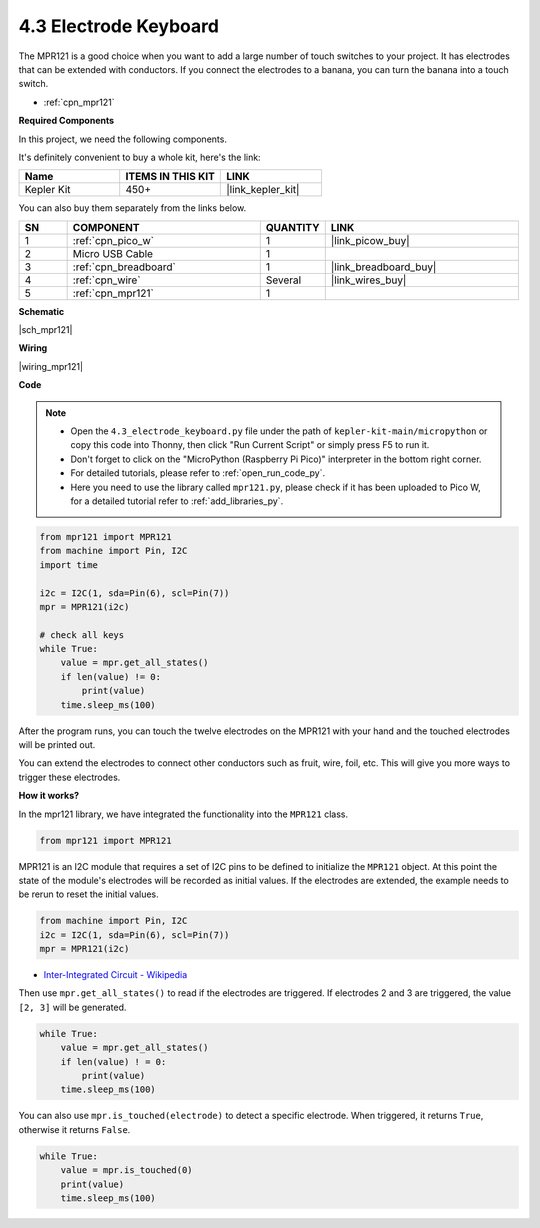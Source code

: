 .. _py_mpr121:

4.3 Electrode Keyboard
================================

The MPR121 is a good choice when you want to add a large number of touch switches to your project. It has electrodes that can be extended with conductors.
If you connect the electrodes to a banana, you can turn the banana into a touch switch.

* :ref:`cpn_mpr121`

**Required Components**

In this project, we need the following components. 

It's definitely convenient to buy a whole kit, here's the link: 

.. list-table::
    :widths: 20 20 20
    :header-rows: 1

    *   - Name	
        - ITEMS IN THIS KIT
        - LINK
    *   - Kepler Kit	
        - 450+
        - |link_kepler_kit|

You can also buy them separately from the links below.

.. list-table::
    :widths: 5 20 5 20
    :header-rows: 1

    *   - SN
        - COMPONENT	
        - QUANTITY
        - LINK

    *   - 1
        - :ref:`cpn_pico_w`
        - 1
        - |link_picow_buy|
    *   - 2
        - Micro USB Cable
        - 1
        - 
    *   - 3
        - :ref:`cpn_breadboard`
        - 1
        - |link_breadboard_buy|
    *   - 4
        - :ref:`cpn_wire`
        - Several
        - |link_wires_buy|
    *   - 5
        - :ref:`cpn_mpr121`
        - 1
        - 

**Schematic**

|sch_mpr121|


**Wiring**

|wiring_mpr121|

**Code**

.. note::

    * Open the ``4.3_electrode_keyboard.py`` file under the path of ``kepler-kit-main/micropython`` or copy this code into Thonny, then click "Run Current Script" or simply press F5 to run it.

    * Don't forget to click on the "MicroPython (Raspberry Pi Pico)" interpreter in the bottom right corner. 

    * For detailed tutorials, please refer to :ref:`open_run_code_py`. 
    
    * Here you need to use the library called ``mpr121.py``, please check if it has been uploaded to Pico W, for a detailed tutorial refer to :ref:`add_libraries_py`.


.. code-block:: python

    from mpr121 import MPR121
    from machine import Pin, I2C
    import time

    i2c = I2C(1, sda=Pin(6), scl=Pin(7))
    mpr = MPR121(i2c)

    # check all keys
    while True:
        value = mpr.get_all_states()
        if len(value) != 0:
            print(value)
        time.sleep_ms(100)

After the program runs, you can touch the twelve electrodes on the MPR121 with your hand and the touched electrodes will be printed out.

You can extend the electrodes to connect other conductors such as fruit, wire, foil, etc. This will give you more ways to trigger these electrodes.

**How it works?**

In the mpr121 library, we have integrated the functionality into the ``MPR121`` class.

.. code-block:: python

    from mpr121 import MPR121

MPR121 is an I2C module that requires a set of I2C pins to be defined to initialize the ``MPR121`` object. At this point the state of the module's electrodes will be recorded as initial values. If the electrodes are extended, the example needs to be rerun to reset the initial values.

.. code-block:: python

    from machine import Pin, I2C
    i2c = I2C(1, sda=Pin(6), scl=Pin(7))
    mpr = MPR121(i2c)

* `Inter-Integrated Circuit - Wikipedia <https://en.wikipedia.org/wiki/I2C>`_

Then use ``mpr.get_all_states()`` to read if the electrodes are triggered. If electrodes 2 and 3 are triggered, the value ``[2, 3]`` will be generated.


.. code-block::

    while True:
        value = mpr.get_all_states()
        if len(value) ! = 0:
            print(value)
        time.sleep_ms(100)

You can also use ``mpr.is_touched(electrode)`` to detect a specific electrode. When triggered, it returns ``True``, otherwise it returns ``False``.

.. code-block:: python

    while True:
        value = mpr.is_touched(0)
        print(value)
        time.sleep_ms(100)